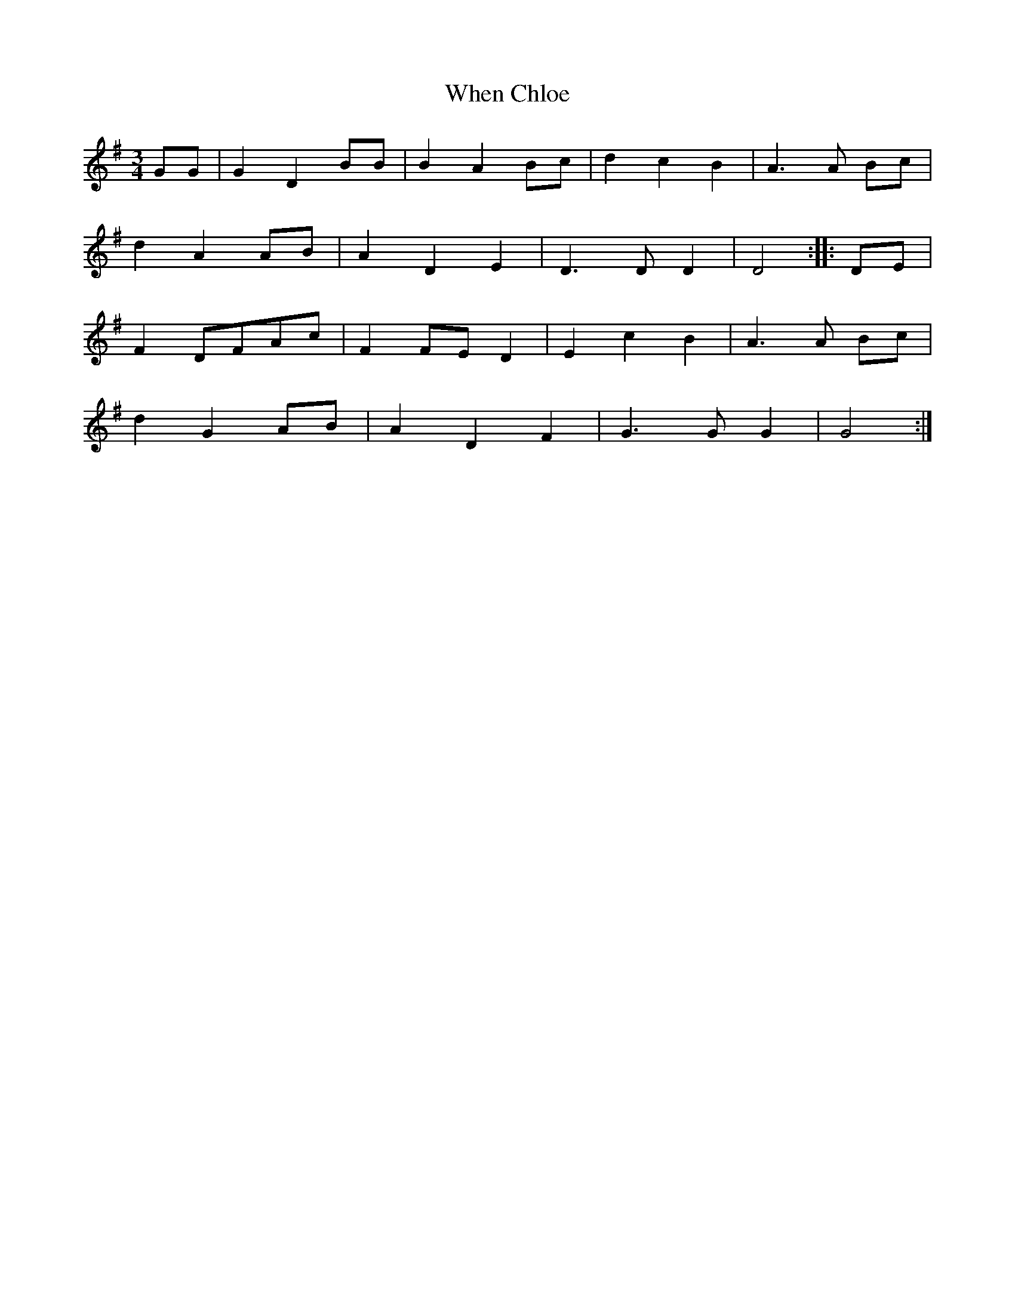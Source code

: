 X: 61
T:When Chloe
M:3/4
L:1/4
R:Waltz
N:OliO set # 47 - 1
Z:Steve Mansfield June 2001
S:Steve Mansfield <Steve:lesession.co.uk> tradtunes 2001-12-29
K:G
G/G/ | GD B/B/ | BA B/c/ | dcB | A>A B/c/ |
dA A/B/ | ADE | D>D D | D2 :: D/E/ |
F D/F/A/c/ | F F/E/ D | EcB | A>A B/c/ |
dG A/B/ | ADF | G>G G | G2 :|
